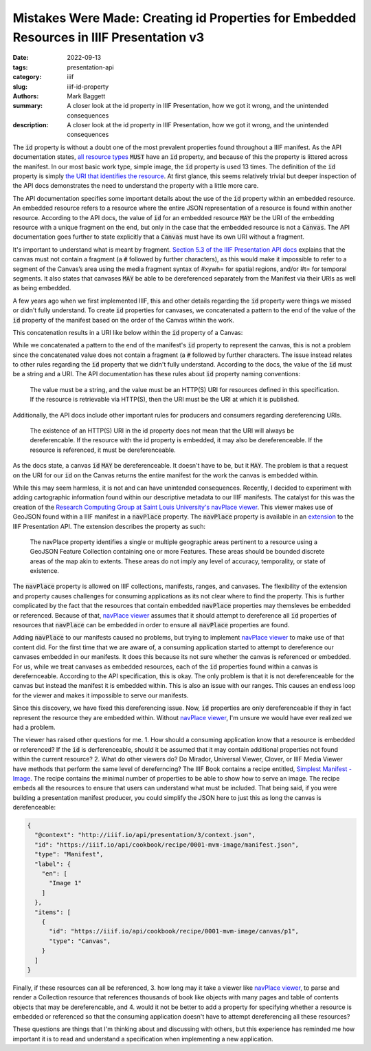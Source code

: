 Mistakes Were Made: Creating id Properties for Embedded Resources in IIIF Presentation v3
#########################################################################################

:date: 2022-09-13
:tags: presentation-api
:category: iiif
:slug: iiif-id-property
:authors: Mark Baggett
:summary: A closer look at the id property in IIIF Presentation, how we got it wrong, and the unintended consequences
:description: A closer look at the id property in IIIF Presentation, how we got it wrong, and the unintended consequences


The :code:`id` property is without a doubt one of the most prevalent properties found throughout a IIIF manifest. As the API
documentation states, `all resource types <https://iiif.io/api/presentation/3.0/#5-resource-structure>`_ :code:`MUST`
have an :code:`id` property, and because of this the property is littered across the manifest. In our most basic work
type, simple image, the :code:`id` property is used 13 times. The definition of the :code:`id` property is simply
`the URI that identifies the resource <https://iiif.io/api/presentation/3.0/#32-technical-properties>`_.
At first glance, this seems relatively trivial but deeper inspection of the API docs demonstrates the need to understand
the property with a little more care.

The API documentation specifies some important details about the use of the :code:`id` property within an embedded resource.
An embedded resource refers to a resource where the entire JSON representation of a resource is found within another resource.
According to the API docs, the value of :code:`id` for an embedded resource :code:`MAY` be the URI of the embedding resource
with a unique fragment on the end, but only in the case that the embedded resource is not a :code:`Canvas`. The API
documentation goes further to state explicitly that a :code:`Canvas` must have its own URI without a fragment.

It's important to understand what is meant by fragment. `Section 5.3 of the IIIF Presentation API docs <https://iiif.io/api/presentation/3.0/#53-canvas>`_
explains that the canvas must not contain a fragment (a :code:`#` followed by further characters), as this would make it
impossible to refer to a segment of the Canvas’s area using the media fragment syntax of #xywh= for spatial regions,
and/or #t= for temporal segments. It also states that canvases :code:`MAY` be able to be dereferenced separately from the
Manifest via their URIs as well as being embedded.

A few years ago when we first implemented IIIF, this and other details regarding the :code:`id` property were things we
missed or didn't fully understand. To create :code:`id` properties for canvases, we concatenated a pattern to the end of
the value of the :code:`id` property of the manifest based on the order of the Canvas within the work.

.. code-block:: php
    :hl_lines: 3

    public function buildCanvas ($index, $uri, $pid) {

        $canvasId = $uri . '/canvas/' . $index;
        $title = $this->xpath->query('titleInfo[not(@type="alternative")]')[0];
        $canvas = (object) [
                "id" => $canvasId,
                "type" => 'Canvas',
                "label" => self::getLanguageArray($title, 'label', 'none'),
                "thumbnail" => self::buildThumbnail(200, 200)
        ];
    }

This concatenation results in a URI like below within the :code:`id` property of a Canvas:

.. code-block:: json
    :hl_lines: 4

    {
        "items": [
            {
                "id": "https://digital.lib.utk.edu/assemble/manifest/rftaart/74/canvas/0",
                "type": "Canvas",
                "items": []
            }
        ]
    }


While we concatenated a pattern to the end of the manifest's :code:`id` property to represent the canvas, this is not a
problem since the concatenated value does not contain a fragment (a :code:`#` followed by further characters. The issue
instead relates to other rules regarding the :code:`id` property that we didn't fully understand. According to the docs,
the value of the :code:`id` must be a string and a URI. The API documentation has these rules about :code:`id` property
naming conventions:

    The value must be a string, and the value must be an HTTP(S) URI for resources defined in this specification. If the resource is retrievable via HTTP(S), then the URI must be the URI at which it is published.

Additionally, the API docs include other important rules for producers and consumers regarding dereferencing URIs.

    The existence of an HTTP(S) URI in the id property does not mean that the URI will always be dereferencable. If the resource with the id property is embedded, it may also be dereferenceable. If the resource is referenced, it must be dereferenceable.

As the docs state, a canvas :code:`id` :code:`MAY` be dereferenceable. It doesn't have to be, but it :code:`MAY`. The
problem is that a request on the URI for our :code:`id` on the Canvas returns the entire manifest for the work the canvas
is embedded within.

While this may seem harmless, it is not and can have unintended consequences. Recently, I decided to experiment with adding
cartographic information found within our descriptive metadata to our IIIF manifests.  The catalyst for this was the
creation of the `Research Computing Group at Saint Louis University's <https://github.com/CenterForDigitalHumanities>`_
`navPlace viewer <https://github.com/CenterForDigitalHumanities/navplace-viewer/>`_. This viewer makes use of GeoJSON
found within a IIIF manifest in a :code:`navPlace` property. The :code:`navPlace` property is available in an
`extension <https://iiif.io/api/extension/navplace/>`_ to the IIIF Presentation API.  The extension describes the
property as such:

    The navPlace property identifies a single or multiple geographic areas pertinent to a resource using a GeoJSON Feature Collection containing one or more Features. These areas should be bounded discrete areas of the map akin to extents. These areas do not imply any level of accuracy, temporality, or state of existence.

The :code:`navPlace` property is allowed on IIIF collections, manifests, ranges, and canvases. The flexibility of the
extension and property causes challenges for consuming applications as its not clear where to find the property. This is
further complicated by the fact that the resources that contain embedded :code:`navPlace` properties may themsleves be embedded
or referenced.  Because of that, `navPlace viewer <https://github.com/CenterForDigitalHumanities/navplace-viewer/>`_
assumes that it should attempt to dereference all :code:`id` properties of resources that :code:`navPlace` can be
embedded in order to ensure all :code:`navPlace` properties are found.

Adding :code:`navPlace` to our manifests caused no problems, but trying to implement `navPlace viewer <https://github.com/CenterForDigitalHumanities/navplace-viewer/>`_
to make use of that content did. For the first time that we are aware of, a consuming application started to attempt to
dereference our canvases embedded in our manifests. It does this because its not sure whether the canvas is referenced
or embedded. For us, while we treat canvases as embedded resources, each of the :code:`id` properties found within a
canvas is derefernceable. According to the API specification, this is okay.  The only problem is that it is not
dereferenceable for the canvas but instead the manifest it is embedded within. This is also an issue with our ranges.
This causes an endless loop for the viewer and makes it impossible to serve our manifests.

Since this discovery, we have fixed this dereferencing issue. Now, :code:`id` properties are only dereferenceable if they
in fact represent the resource they are embedded within. Without `navPlace viewer <https://github.com/CenterForDigitalHumanities/navplace-viewer/>`_,
I'm unsure we would have ever realized we had a problem.

The viewer has raised other questions for me. 1. How should a
consuming application know that a resource is embedded or referenced? If the :code:`id` is derferenceable, should it be
assumed that it may contain additional properties not found within the current resource? 2. What do other viewers do? Do
Mirador, Universal Viewer, Clover, or IIIF Media Viewer have methods that perform the same level of dereferncing? The
IIIF Book contains a recipe entitled, `Simplest Manifest - Image <https://iiif.io/api/cookbook/recipe/0001-mvm-image/>`_.
The recipe contains the minimal number of properties to be able to show how to serve an image.  The recipe embeds all
the resources to ensure that users can understand what must be included.  That being said, if you were building a
presentation manifest producer, you could simplify the JSON here to just this as long the canvas is derefenceable:

.. code-block:: json

    {
      "@context": "http://iiif.io/api/presentation/3/context.json",
      "id": "https://iiif.io/api/cookbook/recipe/0001-mvm-image/manifest.json",
      "type": "Manifest",
      "label": {
        "en": [
          "Image 1"
        ]
      },
      "items": [
        {
          "id": "https://iiif.io/api/cookbook/recipe/0001-mvm-image/canvas/p1",
          "type": "Canvas",
        }
      ]
    }

Finally, if these resources can all be referenced, 3. how long may it take a viewer like `navPlace viewer <https://github.com/CenterForDigitalHumanities/navplace-viewer/>`_,
to parse and render a Collection resource that references thousands of book like objects with many pages and table of contents
objects that may be dereferencable, and 4. would it not be better to add a property for specifying whether a resource is
embedded or referenced so that the consuming application doesn't have to attempt dereferencing all these resources?

These questions are things that I'm thinking about and discussing with others, but this experience has reminded me how
important it is to read and understand a specification when implementing a new application.
